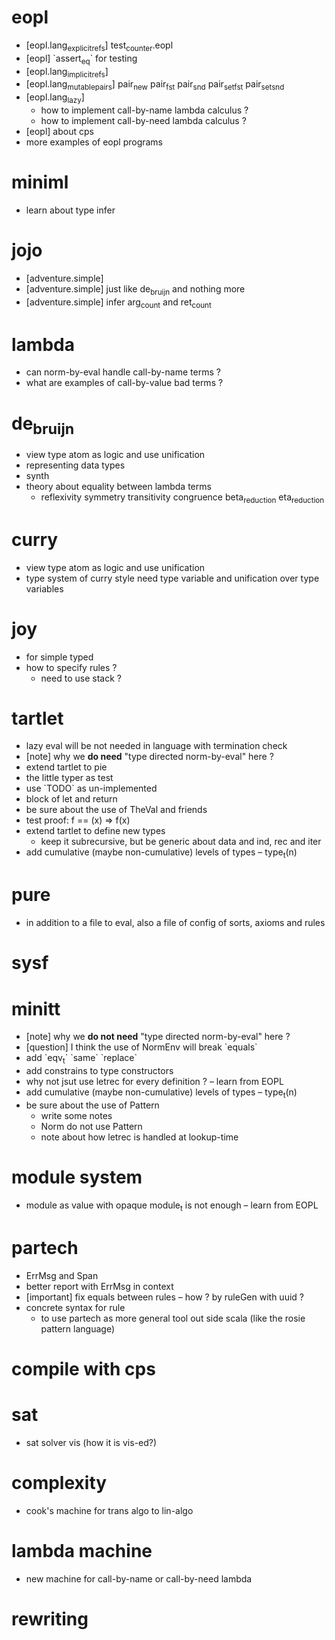 * eopl
- [eopl.lang_explicit_refs] test_counter.eopl
- [eopl] `assert_eq` for testing
- [eopl.lang_implicit_refs]
- [eopl.lang_mutable_pairs]
  pair_new
  pair_fst
  pair_snd
  pair_set_fst
  pair_set_snd
- [eopl.lang_lazy]
  - how to implement call-by-name lambda calculus ?
  - how to implement call-by-need lambda calculus ?
- [eopl] about cps
- more examples of eopl programs
* miniml
- learn about type infer
* jojo
- [adventure.simple]
- [adventure.simple] just like de_bruijn and nothing more
- [adventure.simple] infer arg_count and ret_count
* lambda
- can norm-by-eval handle call-by-name terms ?
- what are examples of call-by-value bad terms ?
* de_bruijn
- view type atom as logic and use unification
- representing data types
- synth
- theory about equality between lambda terms
  - reflexivity
    symmetry
    transitivity
    congruence
    beta_reduction
    eta_reduction
* curry
- view type atom as logic and use unification
- type system of curry style need type variable
  and unification over type variables
* joy
- for simple typed
- how to specify rules ?
  - need to use stack ?
* tartlet
- lazy eval will be not needed in language with termination check
- [note] why we *do need* "type directed norm-by-eval" here ?
- extend tartlet to pie
- the little typer as test
- use `TODO` as un-implemented
- block of let and return
- be sure about the use of TheVal and friends
- test proof: f == (x) => f(x)
- extend tartlet to define new types
  - keep it subrecursive, but be generic about data and ind, rec and iter
- add cumulative (maybe non-cumulative) levels of types -- type_t(n)
* pure
- in addition to a file to eval, also a file of config of sorts, axioms and rules
* sysf
* minitt
- [note] why we *do not need* "type directed norm-by-eval" here ?
- [question] I think the use of NormEnv will break `equals`
- add `eqv_t` `same` `replace`
- add constrains to type constructors
- why not jsut use letrec for every definition ? -- learn from EOPL
- add cumulative (maybe non-cumulative) levels of types -- type_t(n)
- be sure about the use of Pattern
  - write some notes
  - Norm do not use Pattern
  - note about how letrec is handled at lookup-time
* module system
- module as value with opaque module_t is not enough -- learn from EOPL
* partech
- ErrMsg and Span
- better report with ErrMsg in context
- [important] fix equals between rules -- how ? by ruleGen with uuid ?
- concrete syntax for rule
  - to use partech as more general tool out side scala
    (like the rosie pattern language)
* compile with cps
* sat
- sat solver vis (how it is vis-ed?)
* complexity
- cook's machine for trans algo to lin-algo
* lambda machine
- new machine for call-by-name or call-by-need lambda
* rewriting
